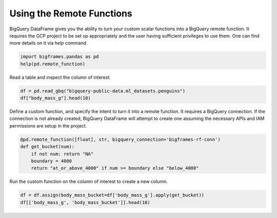 
Using the Remote Functions
==========================

BigQuery DataFrame gives you the ability to turn your custom scalar functions
into a BigQuery remote function. It requires the GCP project to be set up
appropriately and the user having sufficient privileges to use them. One can
find more details on it via `help` command.

.. code-block:: python

    import bigframes.pandas as pd
    help(pd.remote_function)

Read a table and inspect the column of interest.

.. code-block:: python

    df = pd.read_gbq("bigquery-public-data.ml_datasets.penguins")
    df["body_mass_g"].head(10)

Define a custom function, and specify the intent to turn it into a remote
function. It requires a BigQuery connection. If the connection is not already
created, BigQuery DataFrame will attempt to create one assuming the necessary
APIs and IAM permissions are setup in the project.

.. code-block:: python

    @pd.remote_function([float], str, bigquery_connection='bigframes-rf-conn')
    def get_bucket(num):
        if not num: return "NA"
        boundary = 4000
        return "at_or_above_4000" if num >= boundary else "below_4000"

Run the custom function on the column of interest to create a new column.

.. code-block:: python

    df = df.assign(body_mass_bucket=df['body_mass_g'].apply(get_bucket))
    df[['body_mass_g', 'body_mass_bucket']].head(10)
